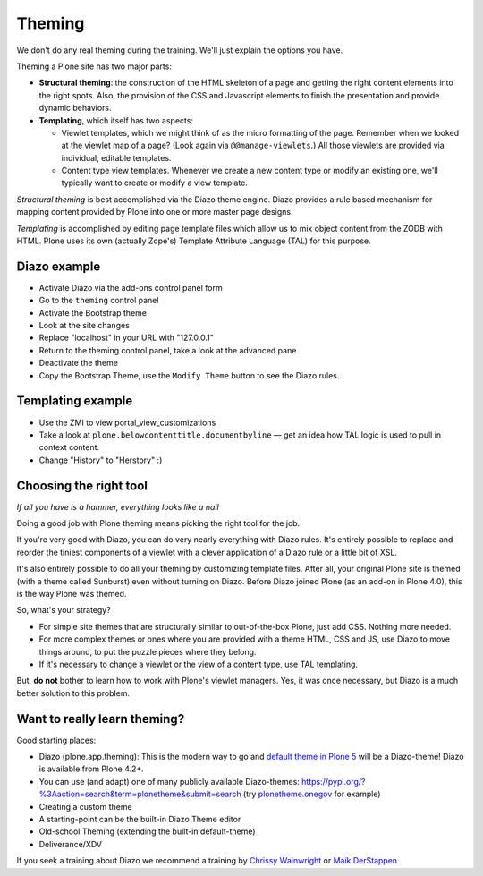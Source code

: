 Theming
=======

We don't do any real theming during the training. We'll just explain the options you have.

Theming a Plone site has two major parts:

* **Structural theming**: the construction of the HTML skeleton of a page and getting the right content elements into the right spots. Also, the provision of the CSS and Javascript elements to finish the presentation and provide dynamic behaviors.

* **Templating**, which itself has two aspects:

  * Viewlet templates, which we might think of as the micro formatting of the page. Remember when we looked at the viewlet map of a page? (Look again via ``@@manage-viewlets``.) All those viewlets are provided via individual, editable templates.

  * Content type view templates. Whenever we create a new content type or modify an existing one, we'll typically want to create or modify a view template.

*Structural theming* is best accomplished via the Diazo theme engine. Diazo provides a rule based mechanism for mapping content provided by Plone into one or more master page designs.

*Templating* is accomplished by editing page template files which allow us to mix object content from the ZODB with HTML. Plone uses its own (actually Zope's) Template Attribute Language (TAL) for this purpose.

Diazo example
-------------

* Activate Diazo via the add-ons control panel form
* Go to the ``theming`` control panel
* Activate the Bootstrap theme
* Look at the site changes
* Replace "localhost" in your URL with "127.0.0.1"
* Return to the theming control panel, take a look at the advanced pane
* Deactivate the theme
* Copy the Bootstrap Theme, use the ``Modify Theme`` button to see the Diazo rules.

Templating example
------------------

* Use the ZMI to view portal_view_customizations
* Take a look at ``plone.belowcontenttitle.documentbyline`` — get an idea how TAL logic is used to pull in context content.
* Change "History" to "Herstory" :)

Choosing the right tool
-----------------------

*If all you have is a hammer, everything looks like a nail*

Doing a good job with Plone theming means picking the right tool for the job.

If you're very good with Diazo, you can do very nearly everything with Diazo rules. It's entirely possible to replace and reorder the tiniest components of a viewlet with a clever application of a Diazo rule or a little bit of XSL.

It's also entirely possible to do all your theming by customizing template files. After all, your original Plone site is themed (with a theme called Sunburst) even without turning on Diazo. Before Diazo joined Plone (as an add-on in Plone 4.0), this is the way Plone was themed.

So, what's your strategy?

* For simple site themes that are structurally similar to out-of-the-box Plone, just add CSS. Nothing more needed.

* For more complex themes or ones where you are provided with a theme HTML, CSS and JS, use Diazo to move things around, to put the puzzle pieces where they belong.

* If it's necessary to change a viewlet or the view of a content type, use TAL templating.

But, **do not** bother to learn how to work with Plone's viewlet managers. Yes, it was once necessary, but Diazo is a much better solution to this problem.


Want to really learn theming?
-----------------------------

Good starting places:

* Diazo (plone.app.theming): This is the modern way to go and `default theme in Plone 5 <https://github.com/plone/plonetheme.barceloneta/>`_ will be a Diazo-theme! Diazo is available from Plone 4.2+.
* You can use (and adapt) one of many publicly available Diazo-themes: https://pypi.org/?%3Aaction=search&term=plonetheme&submit=search (try `plonetheme.onegov <https://pypi.org/project/plonetheme.onegov>`_ for example)
* Creating a custom theme
* A starting-point can be the built-in Diazo Theme editor
* Old-school Theming (extending the built-in default-theme)
* Deliverance/XDV

If you seek a training about Diazo we recommend a training by `Chrissy Wainwright <https://twitter.com/cdw9>`_ or `Maik DerStappen <http://www.derstappen-it.de/>`_


.. seealso::

    Diazo: How it Works by Steve McMahon from Plone Conference 2013 https://www.youtube.com/watch?v=Vvr26Q5IriE

.. seealso::

    https://docs.plone.org/4/en/adapt-and-extend/theming/index.html
